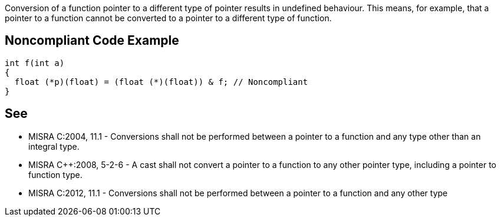 Conversion of a function pointer to a different type of pointer results in undefined behaviour. This means, for example, that a pointer to a function cannot be converted to a pointer to a different type of function.


== Noncompliant Code Example

----
int f(int a)
{
  float (*p)(float) = (float (*)(float)) & f; // Noncompliant
}
----


== See

* MISRA C:2004, 11.1 - Conversions shall not be performed between a pointer to a function and any type other than an integral type.
* MISRA C++:2008, 5-2-6 - A cast shall not convert a pointer to a function to any other pointer type, including a pointer to function type.
*  MISRA C:2012, 11.1 - Conversions shall not be performed between a pointer to a function and any other type

